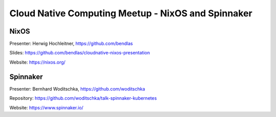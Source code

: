 =====================================================
 Cloud Native Computing Meetup - NixOS and Spinnaker
=====================================================

NixOS
=====

Presenter: Herwig Hochleitner, https://github.com/bendlas

Slides: https://github.com/bendlas/cloudnative-nixos-presentation

Website: https://nixos.org/



Spinnaker
=========

Presenter: Bernhard Woditschka, https://github.com/woditschka

Repository: https://github.com/woditschka/talk-spinnaker-kubernetes

Website: https://www.spinnaker.io/
